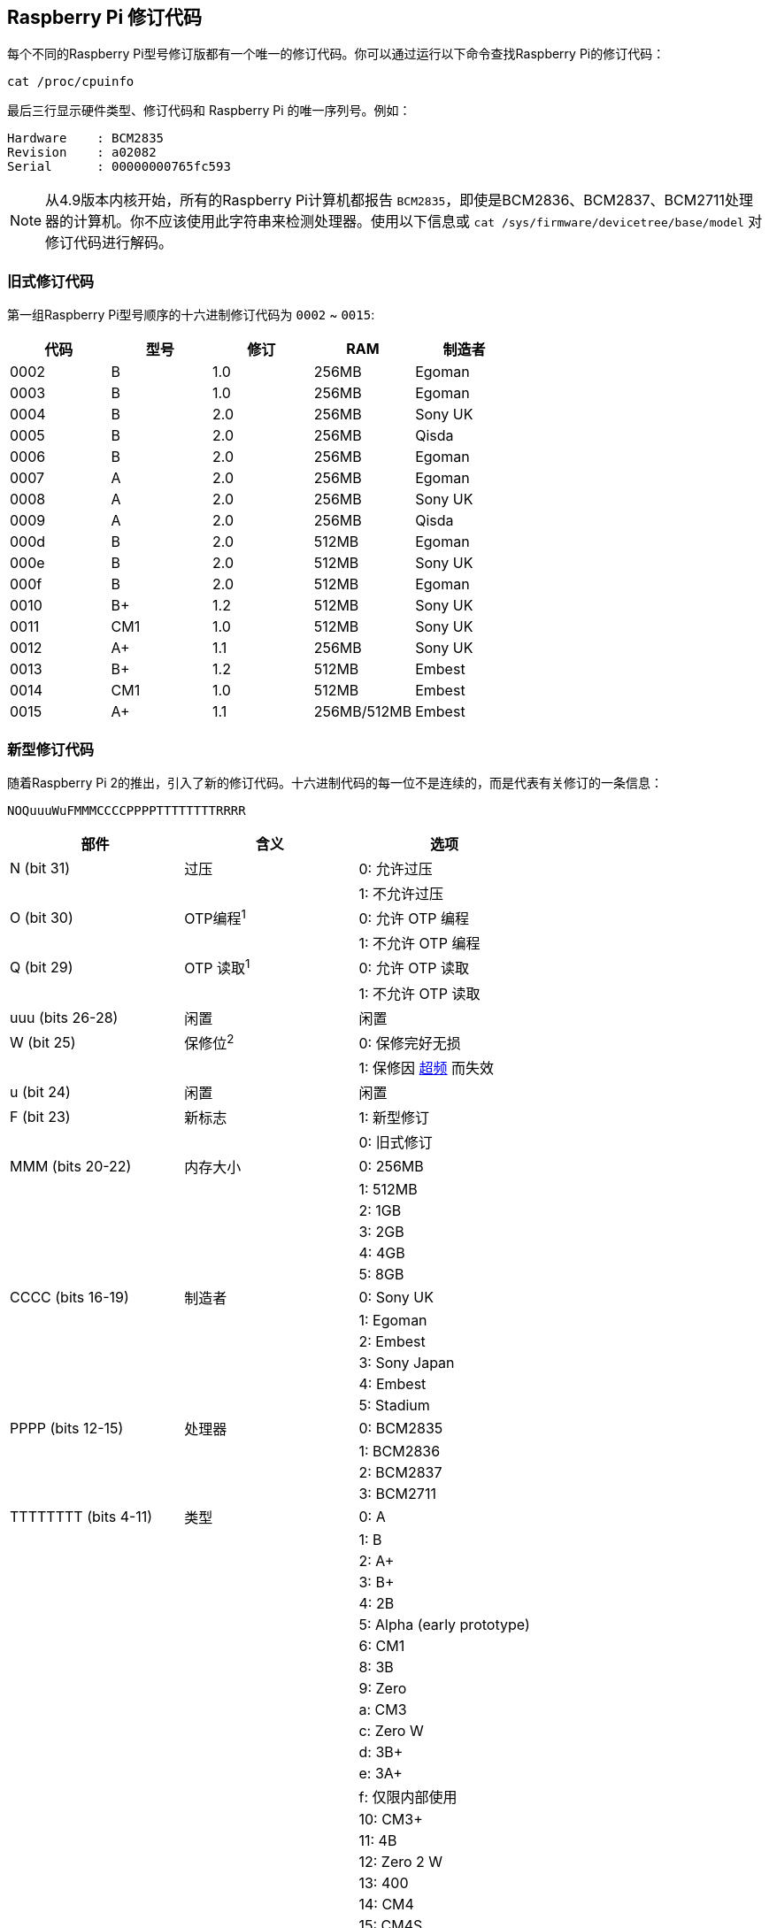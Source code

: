 [[raspberry-pi-revision-codes]]
== Raspberry Pi 修订代码

每个不同的Raspberry Pi型号修订版都有一个唯一的修订代码。你可以通过运行以下命令查找Raspberry Pi的修订代码：

[,bash]
----
cat /proc/cpuinfo
----

最后三行显示硬件类型、修订代码和 Raspberry Pi 的唯一序列号。例如：

----
Hardware    : BCM2835
Revision    : a02082
Serial      : 00000000765fc593
----

NOTE: 从4.9版本内核开始，所有的Raspberry Pi计算机都报告 `BCM2835`，即使是BCM2836、BCM2837、BCM2711处理器的计算机。你不应该使用此字符串来检测处理器。使用以下信息或 `cat /sys/firmware/devicetree/base/model` 对修订代码进行解码。

[[old-style-revision-codes]]
=== 旧式修订代码

第一组Raspberry Pi型号顺序的十六进制修订代码为 `0002` ~ `0015`:

|===
| 代码 | 型号 | 修订 | RAM | 制造者

| 0002
| B
| 1.0
| 256MB
| Egoman

| 0003
| B
| 1.0
| 256MB
| Egoman

| 0004
| B
| 2.0
| 256MB
| Sony UK

| 0005
| B
| 2.0
| 256MB
| Qisda

| 0006
| B
| 2.0
| 256MB
| Egoman

| 0007
| A
| 2.0
| 256MB
| Egoman

| 0008
| A
| 2.0
| 256MB
| Sony UK

| 0009
| A
| 2.0
| 256MB
| Qisda

| 000d
| B
| 2.0
| 512MB
| Egoman

| 000e
| B
| 2.0
| 512MB
| Sony UK

| 000f
| B
| 2.0
| 512MB
| Egoman

| 0010
| B+
| 1.2
| 512MB
| Sony UK

| 0011
| CM1
| 1.0
| 512MB
| Sony UK

| 0012
| A+
| 1.1
| 256MB
| Sony UK

| 0013
| B+
| 1.2
| 512MB
| Embest

| 0014
| CM1
| 1.0
| 512MB
| Embest

| 0015
| A+
| 1.1
| 256MB/512MB
| Embest
|===

[[new-style-revision-codes]]
=== 新型修订代码

随着Raspberry Pi 2的推出，引入了新的修订代码。十六进制代码的每一位不是连续的，而是代表有关修订的一条信息：

----
NOQuuuWuFMMMCCCCPPPPTTTTTTTTRRRR
----

|===
| 部件 | 含义 | 选项

| N (bit 31)
| 过压
| 0: 允许过压

|
|
| 1: 不允许过压

| O (bit 30)
| OTP编程^1^
| 0: 允许 OTP 编程

|
|
| 1: 不允许 OTP 编程

| Q (bit 29)
| OTP 读取^1^
| 0: 允许 OTP 读取

|
|
| 1: 不允许 OTP 读取

| uuu (bits 26-28)
| 闲置
| 闲置

| W (bit 25)
| 保修位^2^
| 0: 保修完好无损

|
|
| 1: 保修因 xref:config_txt.adoc#overclocking-options[超频] 而失效

| u (bit 24)
| 闲置
| 闲置

| F (bit 23)
| 新标志
| 1: 新型修订

|
|
| 0: 旧式修订

| MMM (bits 20-22)
| 内存大小
| 0: 256MB

|
|
| 1: 512MB

|
|
| 2: 1GB

|
|
| 3: 2GB

|
|
| 4: 4GB

|
|
| 5: 8GB

| CCCC (bits 16-19)
| 制造者
| 0: Sony UK

|
|
| 1: Egoman

|
|
| 2: Embest

|
|
| 3: Sony Japan

|
|
| 4: Embest

|
|
| 5: Stadium

| PPPP (bits 12-15)
| 处理器
| 0: BCM2835

|
|
| 1: BCM2836

|
|
| 2: BCM2837

|
|
| 3: BCM2711

| TTTTTTTT (bits 4-11)
| 类型
| 0: A

|
|
| 1: B

|
|
| 2: A+

|
|
| 3: B+

|
|
| 4: 2B

|
|
| 5: Alpha (early prototype)

|
|
| 6: CM1

|
|
| 8: 3B

|
|
| 9: Zero

|
|
| a: CM3

|
|
| c: Zero W

|
|
| d: 3B+

|
|
| e: 3A+

|
|
| f: 仅限内部使用

|
|
| 10: CM3+

|
|
| 11: 4B

|
|
| 12: Zero 2 W

|
|
| 13: 400

|
|
| 14: CM4

|
|
| 15: CM4S

| RRRR (bits 0-3)
| 修订
| 0、1和2 等
|===

^1^ 有关 xref:raspberry-pi.adoc#otp-register-and-bit-definitions[OTP位编程]的信息。

^2^ 保修位永远不会在Raspberry Pi 4上设置。

[[new-style-revision-codes-in-use]]
=== 正在使用的新型修订代码

NOTE: 此列表并不详尽 - 可能有一些正在使用的代码不在此表中。有关使用修订代码识别主板的最佳实践，请参见下一节。

|===
| 代码 | 型号 | 修订 | RAM | 制造者

| 900021
| A+
| 1.1
| 512MB
| Sony UK

| 900032
| B+
| 1.2
| 512MB
| Sony UK

| 900092
| Zero
| 1.2
| 512MB
| Sony UK

| 900093
| Zero
| 1.3
| 512MB
| Sony UK

| 9000c1
| Zero W
| 1.1
| 512MB
| Sony UK

| 9020e0
| 3A+
| 1.0
| 512MB
| Sony UK

| 920092
| Zero
| 1.2
| 512MB
| Embest

| 920093
| Zero
| 1.3
| 512MB
| Embest

| 900061
| CM1
| 1.1
| 512MB
| Sony UK

| a01040
| 2B
| 1.0
| 1GB
| Sony UK

| a01041
| 2B
| 1.1
| 1GB
| Sony UK

| a02082
| 3B
| 1.2
| 1GB
| Sony UK

| a020a0
| CM3
| 1.0
| 1GB
| Sony UK

| a020d3
| 3B+
| 1.3
| 1GB
| Sony UK

| a02042
| 2B (with BCM2837)
| 1.2
| 1GB
| Sony UK

| a21041
| 2B
| 1.1
| 1GB
| Embest

| a22042
| 2B (with BCM2837)
| 1.2
| 1GB
| Embest

| a22082
| 3B
| 1.2
| 1GB
| Embest

| a220a0
| CM3
| 1.0
| 1GB
| Embest

| a32082
| 3B
| 1.2
| 1GB
| Sony Japan

| a52082
| 3B
| 1.2
| 1GB
| Stadium

| a22083
| 3B
| 1.3
| 1GB
| Embest

| a02100
| CM3+
| 1.0
| 1GB
| Sony UK

| a03111
| 4B
| 1.1
| 1GB
| Sony UK

| b03111
| 4B
| 1.1
| 2GB
| Sony UK

| b03112
| 4B
| 1.2
| 2GB
| Sony UK

| b03114
| 4B
| 1.4
| 2GB
| Sony UK

| b03115
| 4B
| 1.5
| 2GB
| Sony UK

| c03111
| 4B
| 1.1
| 4GB
| Sony UK

| c03112
| 4B
| 1.2
| 4GB
| Sony UK

| c03114
| 4B
| 1.4
| 4GB
| Sony UK

| c03115
| 4B
| 1.5
| 4GB
| Sony UK

| d03114
| 4B
| 1.4
| 8GB
| Sony UK

| d03115
| 4B
| 1.5
| 8GB
| Sony UK

| c03130
| Pi 400
| 1.0
| 4GB
| Sony UK

| a03140
| CM4
| 1.0
| 1GB
| Sony UK

| b03140
| CM4
| 1.0
| 2GB
| Sony UK

| c03140
| CM4
| 1.0
| 4GB
| Sony UK

| d03140
| CM4
| 1.0
| 8GB
| Sony UK

| 902120
| Zero 2 W
| 1.0
| 512MB
| Sony UK
|===

[[using-revision-codes-for-board-identification]]
=== 使用修订代码进行电路板识别

通过命令行我们可以使用以下命令来获取电路板的修订代码：

[source, bash]
----
$cat /proc/cpuinfo | grep Revision
Revision      : c03111
----

在上面的示例中，我们有1个十六进制版本代码 `c03111`。将其转换为二进制，我们得到 `0 0 0 000 0 0 1 100 0000 0011 00010001 0001`。根据上表，通过插入空格以显示修订代码各部分之间的边界。

从最低位开始，底部四位 (0-3) 是主板的修订号，因此该板的修订号为 1。接下来的8位 (4-11) 是主板类型，本例中为二进制 `00010001`，十六进制 `11`，因此这是一个Raspberry Pi 4B。使用相同的操作，我们可以确定处理器是BCM2711，主板是由Sony UK制造的，并且具有4GB的RAM。

[[getting-the-revision-code-in-your-program]]
==== 获取程序中的修订代码

由于编程语言太多无法展示所有语言的示例，但是这里有2个 `C` 语言和 `Python`的简单例子。这2个示例都使用一个系统调用来运行一个bash命令，该命令获取 `cpuinfo` 并将结果通过管道传递给 `awk` ，以恢复所需的修订代码。然后，他们使用位操作从代码中提取 `New`、 `Model`、 和 `Memory` 字段。


[source, c, linenums]
----
#include <stdio.h>
#include <stdlib.h>

int main( int argc, char *argv[] )
{
  FILE *fp;
  char revcode[32];

  fp = popen("cat /proc/cpuinfo | awk '/Revision/ {print $3}'", "r");
  if (fp == NULL)
    exit(1);
  fgets(revcode, sizeof(revcode), fp);
  pclose(fp);

  int code = strtol(revcode, NULL, 16);
  int new = (code >> 23) & 0x1;
  int model = (code >> 4) & 0xff;
  int mem = (code >> 20) & 0x7;

  if (new && model == 0x11 && mem >= 3)  // Note, 3 in the mem field is 2GB
     printf("We are a 4B with at least 2GB of RAM!\n" );

  return 0;
}
----

在 Python 中也是如此：

[source, python, linenums]
----
import subprocess

cmd = "cat /proc/cpuinfo | awk '/Revision/ {print $3}'"
revcode = subprocess.check_output(cmd, shell=True)

code = int(revcode, 16)  
new = (code >> 23) & 0x1
model = (code >> 4) & 0xff
mem = (code >> 20) & 0x7

if new and model == 0x11 and mem >= 3 : # Note, 3 in the mem field is 2GB
    print("We are a 4B with at least 2GB RAM!")
----

[[best-practice-for-revision-code-usage]]
==== 修订代码使用的最佳实践

Raspberry Pi 建议不要将修订代码作为一个整体 (`c03111`) 使用，以避免在创建新的板修订版时出现问题。例如，可以考虑在程序中列出受支持的修订代码，并将检测到的代码与列表进行比较，以确定是否允许程序运行。但是当新的主板版本出现或生产地点发生变化时时，则这种机制就会被打破，每个修订版都会创建一个不在程序列表中的新修订代码。你的程序现在将拒绝无法识别的代码，并且可能会中止，即使相同板类型的修订始终向后兼容。你需要发布程序的新版本，并将特定修订版添加到列表中，这可能会造成维护负担。

同样，使用修订代码来指示程序支持的模型可能会产生问题。如果你的程序只计划在具有 2GB 或更多 RAM 的设备上运行，则一种简单的方法是查看具有 2GB 或更多 RAM 的型号的修订代码列表，并将该列表构建到你的程序中。但是一旦发布新的主板修订版，或者如果主板在不同的地点制造，这种情况就会中断。

更好的机制是仅使用板类型字段（3A、4B 等）来确定程序支持的模型;或者可能只是内存量字段。所以将支持任何Raspberry Pi 4B，无论其主板版本代码如何，因为这始终有效。或者你可能希望将程序限制为具有 2GB 或更多 RAM 的设备。只需查看这两个字段即可确定是否允许程序运行。

上一节中的示例使用建议的方法。他们从修订代码中提取主板类型和内存大小，并使用它们来确定其是否是具有 2GB 或更多 RAM 的 Raspberry Pi 4B。

NOTE: 在检查任何其他字段之前，你应该始终检查位 23（即 'New' 标志） ，以确保修订代码是新版本。